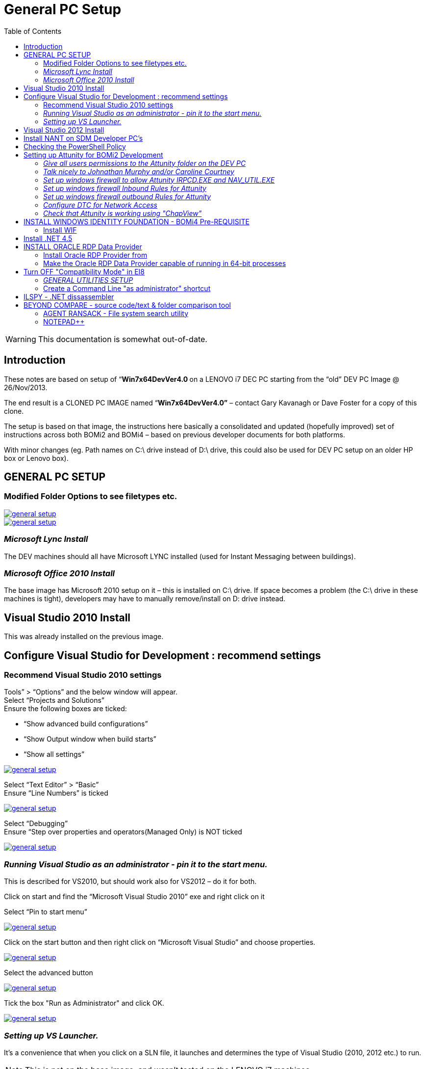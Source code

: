 [[general-pc-setup]]
= General PC Setup
:_basedir: ../../
:toc: right

[WARNING]
====
This documentation is somewhat out-of-date.
====

== Introduction


These notes are based on setup of “**Win7x64DevVer4.0 **on a LENOVO i7 DEC PC starting from the “old” DEV PC Image @ 26/Nov/2013.

The end result is a CLONED PC IMAGE named “**Win7x64DevVer4.0”** – contact Gary Kavanagh or Dave Foster for a copy of this clone.

The setup is based on that image, the instructions here basically a consolidated and updated (hopefully improved) set of instructions across both BOMi2 and BOMi4 – based on previous developer documents for both
  platforms.

With minor changes (eg. Path names on C:\ drive instead of D:\ drive, this could also be used for DEV PC setup on an older HP box or Lenovo box).


[[__general-pc-setup]]
== GENERAL PC SETUP

=== Modified Folder Options to see filetypes etc.

image::_images/1.png[alt=general setup, link="_images/1.png"]

image::_images/2.png[alt=general setup, link="_images/2.png"]

=== _Microsoft Lync Install_

The DEV machines should all have Microsoft LYNC installed (used for Instant Messaging between buildings).

=== _Microsoft Office 2010 Install_

The base image has Microsoft 2010 setup on it – this is installed on C:\ drive.
If space becomes a problem (the C:\ drive in these machines is tight), developers may have to manually remove/install on D: drive instead.


== Visual Studio 2010 Install

This was already installed on the previous image.


== Configure Visual Studio for Development : recommend settings


=== Recommend Visual Studio 2010 settings

Tools” > “Options” and the below window will appear. +
Select “Projects and Solutions” +
Ensure the following boxes are ticked: 

* “Show advanced build configurations”
* “Show Output window when build starts”
* “Show all settings”

image::_images/3.png[alt=general setup, link="_images/3.png"]

Select “Text Editor” > “Basic” +
Ensure “Line Numbers” is ticked

image::_images/4.png[alt=general setup, link="_images/4.png"]

Select “Debugging” +
Ensure “Step over properties and operators(Managed Only) is NOT ticked

image::_images/5.png[alt=general setup, link="_images/5.png"]


=== _Running Visual Studio as an administrator - pin it to the start menu._

This is described for VS2010, but should work also for VS2012 – do it for both.

Click on start and find the “Microsoft Visual Studio 2010” exe and right click on it

Select “Pin to start menu”

image::_images/6.png[alt=general setup, link="_images/6.png"]

Click on the start button and then right click on “Microsoft Visual Studio” and choose properties.

image::_images/7.png[alt=general setup, link="_images/7.png"]

Select the advanced button

image::_images/8.png[alt=general setup, link="_images/8.png"]

Tick the box "Run as Administrator" and click OK.

image::_images/9.png[alt=general setup, link="_images/9.png"]

=== _Setting up VS Launcher._

It’s a convenience that when you click on a SLN file, it launches and determines the type of Visual Studio (2010, 2012 etc.) to run.

[NOTE]
====
This is not on the base image, and wasn’t tested on the LENOVO i7 machines.
====

go to start => run and type in “VSLauncher” (This may not be on your system, it’s not mandatory)

image::_images/10.png[alt=general setup, link="_images/10.png"]

Right click on the launcher and select Properties.

In the properties window choose the “Compatability” tab and ensure “Run as Administrator” is checked.

image::_images/11.png[alt=general setup, link="_images/11.png"]


== Visual Studio 2012 Install

Installed from media on Brendan Cowan’ss PCKMA0200 machine.
Installed Ultimate edition as per Brens’ advice.

image::_images/12.png[alt=general setup, link="_images/12.png"]

image::_images/13.png[alt=general setup, link="_images/13.png"]

image::_images/14.png[alt=general setup, link="_images/14.png"]

**Note: **Cancelled the install (should have done in administrator mode) , and them went to run it
again (in admin mode) & took the  “REPAIR” option when prompted. Maybe should
have uninstalled & reinstalled?, let’s see if any problems.?

image::_images/15.png[alt=general setup, link="_images/15.png"]

Opened Visual Studio & selected “C# Development Settings” as the default… +
Installed the VS update (as in setup docs) from a slightly updated location since the original doc was done +
http://www.visualstudio.com/downloads/download-visual-studio-vs[http://www.visualstudio.com/downloads/download-visual-studio-vs]

image::_images/16.png[alt=general setup, link="_images/16.png"]

WARNING: Needed to finish the local
SETUP before downloading/running the VS2012 “Update” above, since that starts
another setup/install.

While waiting for VS2012 update… **RAN OK.**

== Install NANT on SDM Developer PC's

Copy NANT from file:///\\cskma0242\Tools\Nant\nant+contrib-0.90[\\cskma0242\Tools\Nant\nant+contrib-0.90]
to **D:\Program Files\NANT**

Add C:\Nant\bin to the Environment Variable called “PATH”

                Go to: ControlPanel\All Control Panel Items\System

                Select: Advanced System Settings

image::_images/17.png[alt=general setup, link="_images/17.png"]

Click on Environment Variables

image::_images/18.png[alt=general setup, link="_images/18.png"]

Edit System Variable Called “Path” & Append “D:\Program Files\nant\bin”
(or wherever you copy-installed NANT)

Make sure to separate the previous entry with a semi-colon.

image::_images/19.png[alt=general setup, link="_images/19.png"]

== Checking the PowerShell Policy

In order to ensure powershell has the correct policy permissions to execute
scripts run the command

        Get-ExecutionPolicy

on both version of powershell.

*   32-bit can be found at %SystemRoot%\system32\WindowsPowerShell\v1.0\powershell.exe
*   64-bit can be found at %SystemRoot%\syswow64\WindowsPowerShell\v1.0\powershell.exe

After running the command you should see the response “Unrestricted”

image::_images/20.png[alt=general setup, link="_images/20.png"]

If you do not get this response from any version of powershell execture the
command

        Set-ExecutionPolicy unrestricted

on that particular version

image::_images/21.png[alt=general setup, link="_images/21.png"]

== Setting up Attunity for BOMi2 Development

=== _Give all users permissions to the Attunity folder on the DEV PC_
Go to the Attunity folder (eg. C:\Program Files\Attunity) and right-click, Properties, go to
“Security TAB”.

Click on “Users”,
“EDIT”, then click “Users” and click on “Full control” & other checkboxes, and press APPLY and then OK button.

image::_images/22.png[alt=general setup, link="_images/22.png"]

=== _Talk nicely to Johnathan Murphy and/or Caroline Courtney_
**Note: This has already been done on the **[underline]#Win7x64DevVer4.0#**
clone – no need to do this on individual developer machines any more – unless
specific datasources are needed. (**only some basic data sources - DEV1, SYS1
etc. have been installed by default**). All the firewall, security &
DTC configuration has been done on the clone and seems to have worked OK on
copies made from it.

The Attunity software needs some centralised administration done via an administration
console. Jonathan Murphy or Caroline Courtney have access to this software.

*   Caroline Courtney (DSP) on 43225
*   Dave O’Dwyer (DSP) on 43260
*   Jonathan Murphy (Bearing Point) on 40420

All of the above are very
helpful, but this is not “their job”, they are just the ones with the admin
software and who know how to use it. Tell them you are installing a new
Developer PC and ask for help with getting the Attunity settings configured –
you want the “DEV1” data sources, and whatever other black magic is needed for
connectivity. This can only be done remotely via the Attunity Admin software. 
[underline]#They will need your PC Name **(eg. PCKMA0NNN)**#

=== _Set up windows firewall to allow Attunity IRPCD.EXE and NAV_UTIL.EXE_
You need to set up INBOUND rules for attunity.

image::_images/23.png[alt=general setup, link="_images/23.png"]

image::_images/24.png[alt=general setup, link="_images/24.png"]

**Above: **Click “Allow Another Program”, and browse to both IRPCD.EXE and
nav_util.EXE (both separately) , and “ADD” them. This should leave you with both
Attunity programs listed in the screenshot below.

image::_images/25.png[alt=general setup, link="_images/25.png"]

Press OK to save it.

=== _Set up windows firewall [underline]#Inbound# Rules for Attunity_
Select “Advanced Settings”, then “Inbound Rules”, then “New Rule” option…

image::_images/26.png[alt=general setup, link="_images/26.png"]

[underline]#Below:# Select “Predefined”, and “Distributed Transaction
Co-ordinator”.

image::_images/27.png[alt=general setup, link="_images/27.png"]

[underline]#Below:# Click all 6 rules, and press NEXT.

image::_images/28.png[alt=general setup, link="_images/28.png"]

[underline]#Below:# "Allow the Connection", and press FINISH.

image::_images/29.png[alt=general setup, link="_images/29.png"]

This should leave you with 6 INBOUND Rules set up as follows.

image::_images/30.png[alt=general setup, link="_images/30.png"]

=== _Set up windows firewall [underline]#outbound# Rules for Attunity_

Do roughly same steps as for Inbound rules.

Select “Outbound Rules” on the left hand side, click “New Rule”, select “Predefined/”Distributed
Transaction co-ordinator”, and it will leave you with 2 outbound rules as in
the screenshot below.

image::_images/31.png[alt=general setup, link="_images/31.png"]

CLICK NEXT, allow the connection

image::_images/32.png[alt=general setup, link="_images/32.png"]

This will leave you with TWO outbound rules for DTC as in the screenshot below.

image::_images/33.png[alt=general setup, link="_images/33.png"]

=== _Configure DTC for Network Access_

Run “Component Services”, browse to “My Computer”, “Distributed transaction Co-ordinator”,
“LOCAL DTC” and select “Properties”, and go to the SECURITY TAB. Then click on
the checkboxes as in the screenshot below.

Click [underline]#APPLY# first and then OK.

image::_images/34.png[alt=general setup, link="_images/34.png"]

=== _Check that Attunity is working using "ChapView"_

image::_images/35.png[alt=general setup, link="_images/35.png"]

Using the Attunity “SQL Utility” , do the following as a test.

CONNECT to Attunity.

image::_images/36.png[alt=general setup, link="_images/36.png"]

Select the DEV1_AttCRSMain_RO data source from the list, and run “Select * from Client
limit to 10 rows”

image::_images/37.png[alt=general setup, link="_images/37.png"]

== INSTALL WINDOWS IDENTITY FOUNDATION - BOMi4 Pre-REQUISITE

Before doing this, you will need VS20**[underline]#12#** installed &
setup, and connected to TFS, got latest code 
etc.. (all in previous sections).

=== Install WIF
Browse to the link below:

http://www.microsoft.com/en-us/download/details.aspx?id=17331[http://www.microsoft.com/en-us/download/details.aspx?id=17331]

Please download the file with the name Windows6.1-KB974405-x64.msu and then
install it on the server

== Install .NET 4.5

Download and Install .NET 4.5 from Microsoft.com (Note: This
may already be installed with VS2012 – check in add/remove programs.)

http://www.microsoft.com/en-us/download/details.aspx?id=30653[http://www.microsoft.com/en-us/download/details.aspx?id=30653]

This will require a restart of the machine

== INSTALL ORACLE RDP Data Provider
This is now mandatory in order to be able to run the BOMi4
web application on your local DEV app server.

=== Install Oracle RDP Provider from

The Oracle Data Provider (as @ Oct 2012) available is available here

file:///\\cskma0289\Exploration\Software\OracleORDBDrivers%20for%20VS\ordt73220_2012[\\cskma0289\Exploration\Software\OracleORDBDriversfor VS\ordt73220_2012]

Run this in  Administrator mode …..!


=== Make the Oracle RDP Data Provider capable of running in 64-bit processes

The Oracle RDP Provider is a 32-bit install. It installs in the 32-bit
Program Files, and modifies the 32-bit machine.config file…. But is capable of
running in 64-bit mode. However, the install is not 64-bit aware. This means
that  you have to [underline]#manually# (very carefully!) copy the relevant config entries
from the 32-bit machine.config to the 64-bit machine config. This is not
necessary on development PC’s [underline]#IF# you are using the default VS appserver
(which is 32-bit), but it you are running full IIS in 64-bit mode (or
installing on a test or live server) … you will need to do the following in addition to the normal install. The
normal install itself (described above) is a one-click run the setup.exe
(important that it is run as as
administrator).

*   The install will install in the 32-bit
     machine.config
*   file:///\\vssdmtest0028\c$\Windows\Microsoft.NET\Framework64\v4.0.30319\Config[Windows\Microsoft.NET\Framework\v4.0.30319\Config]
*   If running 64-bit you need to copy the
     entries (manually) to the 64-bit machine.config file:///\\vssdmtest0028\c$\Windows\Microsoft.NET\Framework64\v4.0.30319\Config[Windows\Microsoft.NET\Framework64\v4.0.30319\Config]

Edit the Machine.Config [underline]#in
administrator mode (ie. Start Notepad in admin mode – if not, you wont be able
to save the file).#

**Add this
inside </configSections>** +
<section name="oracle.dataaccess.rdbclient"
type="System.Data.Common.DbProviderConfigurationHandler, System.Data,
Version=2.0.0.0, Culture=neutral, PublicKeyToken=b77a5c561934e089"/>

**Add this
inside </DbProviderFactories>** +
<add name="Oracle Rdb Data Provider" invariant="Oracle.DataAccess.RdbClient"
description=".Net Framework Data Provider for Oracle Rdb"
type="Oracle.DataAccess.RdbClient.RdbFactory, Oracle.DataAccess.Rdb,
Version=7.3.2.1, Culture=neutral, PublicKeyToken=24caf6849861f483"/>

[underline]#Note:# Both of these can be
copied over from the 32-bit version of the machine.config file where the
install puts them.

[underline]#Note#: If you install the
ORDP more than once on top of itself, the installer puts multiple copies of the
entry in DbProviderFactories .. which causes problems. Be aware of this &
make sure any uninstall has removed the ORDP entries from this list.

[underline]#Note:# This manual update
for 64-bit operation is necessary in order to run the BOMi4 web application in
full 64-bit IIS (as opposed to 32-bit DEV appserver in Visual Studio).

== Turn [underline]#OFF# "Compatibility Mode" in EI8

The standard client browser is Internet Explorer 8.  The default configuration in DSP is for any
Intranet sites to be opened in Compatibility mode.  This means that any requests to IIS get
treated as IE7 requests.  Naked Objects
requires IE8 or higher so this Compatibility mode needs to be disabled for
Intranet sites.

*   Open Internet Explorer, select Tools,
     select Compatibility View Settings.
*   Make sure “Display intranet sites in
     Compatibility View” is not checked.


image::_images/38.png[alt=general setup, link="_images/38.png"]

=== _GENERAL UTILITIES SETUP_

Consider installing:

*   Notepad++
*   Agent Ransack
*   Beyond Compare (or WINMERGE)

Instructions/locations for these are in the relevant APPENDICES.

=== Create a Command Line "as administrator" shortcut

Click the start button and type “CMD” in the run box
(do not hit enter)  

    Right click on the “CMD”
    program in the list and select “Pin to Start Menu” 
    

image::_images/39.png[alt=general setup, link="_images/39.png"]

Click the start button, and then
right click on the CMD program and select “Run as Administrator”

image::_images/40.png[alt=general setup, link="_images/40.png"]

== ILSPY - .NET dissassembler
Used for disassembling .NET assemblies, and inspecting the manifest (to see if 32-bit
or 64-bit)

Available FREE from
http://ilspy.net/[http://ilspy.net/]

It’s available
locally in file:///\\cskma0242\tools\ILSPY\ILSpy_Master_2.1.0.1603_RTW_Binaries[\\cskma0242\tools\ILSPY\ILSpy_Master_2.1.0.1603_RTW_Binaries]

*   copy it into **D:\ProgramFiles\ILSPY**
*   PIN it to the start menu (and RC, “Advanced” and set “run as administrator”.

== BEYOND COMPARE - source code/text & folder comparison tool

Beyond compare 3 is already installed on the base image. Running it for the first time will require  a licence key. Paste in the
licence key below.
 
**[underline]#Note: LENOVO
i7 TEST MACHINE:#** This key may was installed on the LENOVO i7 test
machine, so may already be included in the LENOVO i7 DEV PC Image.

QUESTION: Is this a volume licence key 
- from recollection, I think it is ?

image::_images/41.png[alt=general setup, link="_images/41.png"]

--- BEGIN LICENSE KEY ---

RTxJrSPVGiTJewu6dvoiiamUYFM-7voz3BqNPYD+G8cr0WzS12Nyq5fxT

zWOvbxuLXBQcXIF55s7tfukn8kF5NJzJXE6YVapYW7f+tRRXRFI4yn4Nj

jZ0RiiqGRCTVzwComUcXB-eiFWRBY6JpSsCNkmIxL5KsRCo442djHhTZE

--- END LICENSE KEY -----

Information on how to use Beyond Compare (and how to setup with Visual Studio) available from http://www.scootersoftware.com/[http://www.scootersoftware.com/] +
 +
 +





**Activate Beyond Compare for VS**

(During this process you may
be asked for a licence key, this is listed below)

1. In Visual Studio Choose Options
from the Tools menu.

2. Expand Source Control in the
treeview.

3. Click Visual Studio Team
Foundation Server in the treeview.

4. Click the Configure User Tools
button.

5. Click the Add button.

6. Enter ".*" in the
Extension edit.

7. Choose Compare in the Operation
combobox.

8. Enter the path to BComp.exe in
the Command edit.

9. In the Arguments edit, use:

%1 %2 /title1=%6 /title2=%7

**2-way Merge (v3 Pro)**

1. Follow steps 1-6 above.

2. Choose Merge in the Operation combobox. 

3. Enter the path to BComp.exe in the Command edit.

4. In the Arguments edit, use:

%1 %2 /savetarget=%4 /title1=%6/title2=%7

**Visual Studio 2012 compare Setup using Beyond compare**

**From http://www.scootersoftware.com/support.php?zz=kb_vcs[http://www.scootersoftware.com/support.php?zz=kb_vcs]**

1. In Visual Studio Choose **Options** from the **Tools** menu.

2. Expand **Source Control** in the treeview. 

3. Click **Visual Studio Team Foundation Server** in the treeview.

4. Click the **Configure User Tools** button.

5. Click the **Add** button.

6. Enter ".*" in the **Extension** edit.

7. Choose **Compare** in the **Operation** combobox.

8. Enter the path to BComp.exe in the **Command** edit.

9. In the **Arguments** edit, use:  

%1 %2 /title1=%6 /title2=%7

image::_images/42.png[alt=general setup, link="_images/42.png"]

**Visual Studio 2012 3-way merge Setup using Beyond compare**

1. Follow steps 1-6 above. <o:p></o:p>

2. Choose **Merge** in the **Operation** combobox. <o:p></o:p>

3. Enter the path to BComp.exe in the **Command** edit. <o:p></o:p>

4. In the **Arguments** edit, use:  

%1 %2 %3 %4 /title1=%6 /title2=%7 /title3=%8
/title4=%9

The 3-way merge takes a little
while to get used to – but is much better than the old 2-way merge (which is
still available) – it’s well worth persevering with 3-way to get used to it. http://www.scootersoftware.com/moreinfo.php?zz=screenshot&shot=TextMerge[http://www.scootersoftware.com/moreinfo.php?zz=screenshot&shot=TextMerge]

=== AGENT RANSACK - File system search utility

This is a very
useful (FREE) file search utility

\\cskma0242\tools\AgentRansack (File System Search - Fast)

Or available from http://www.mythicsoft.com/agentransack[http://www.mythicsoft.com/agentransack]

=== NOTEPAD++

This is a really good Free text editor (with syntax highlighting for code)

Available from http://notepad-plus-plus.org[http://notepad-plus-plus.org]

Or available locally at \\cskma0242\tools\notepad++ text_editor

